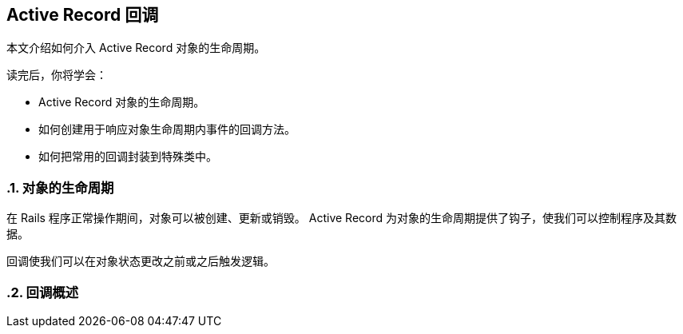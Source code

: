 [[active-record-callbacks]]
== Active Record 回调
:imagesdir: ../images
:numbered:

[.chapter-abstract]
--
本文介绍如何介入 Active Record 对象的生命周期。

读完后，你将学会：

* Active Record 对象的生命周期。
* 如何创建用于响应对象生命周期内事件的回调方法。
* 如何把常用的回调封装到特殊类中。
--

[[the-object-life-cycle]]
=== 对象的生命周期

在 Rails 程序正常操作期间，对象可以被创建、更新或销毁。 Active Record 为对象的生命周期提供了钩子，使我们可以控制程序及其数据。

回调使我们可以在对象状态更改之前或之后触发逻辑。

[[callbacks-overview]]
=== 回调概述
